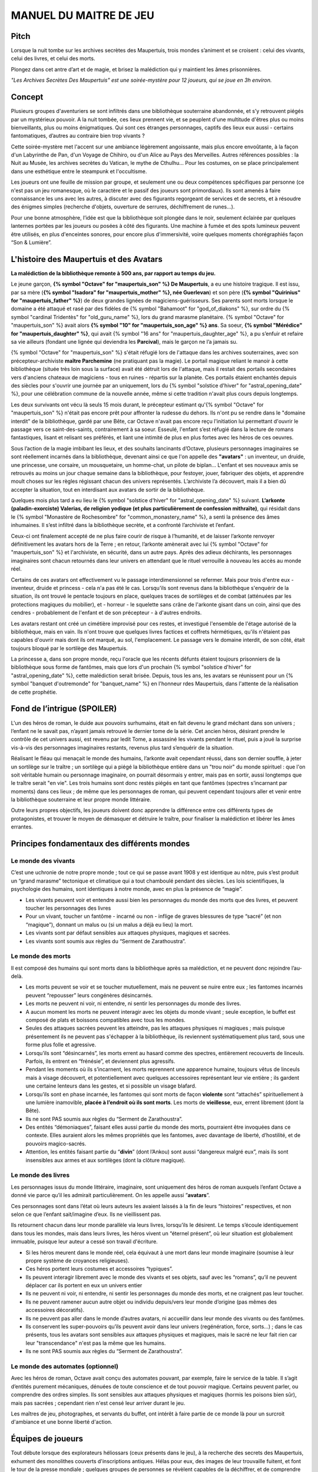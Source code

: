 

MANUEL DU MAITRE DE JEU
################################

Pitch
=====

Lorsque la nuit tombe sur les archives secrètes des Maupertuis, trois mondes s’animent et se croisent : celui des vivants, celui des livres, et celui des morts.

Plongez dans cet antre d’art et de magie, et brisez la malédiction qui y maintient les âmes prisonnières.

*"Les Archives Secrètes Des Maupertuis" est une soirée-mystère pour 12 joueurs, qui se joue en 3h environ.*

Concept
=======

Plusieurs groupes d'aventuriers se sont infiltrés dans une bibliothèque souterraine abandonnée, et s’y retrouvent piégés par un mystérieux pouvoir. A la nuit tombée, ces lieux prennent vie, et se peuplent d'une multitude d'êtres plus ou moins bienveillants, plus ou moins énigmatiques. Qui sont ces étranges personnages, captifs des lieux eux aussi - certains fantomatiques, d’autres au contraire bien trop vivants ?

Cette soirée-mystère met l'accent sur une ambiance légèrement angoissante, mais plus encore envoûtante, à la façon d'un Labyrinthe de Pan, d'un Voyage de Chihiro, ou d'un Alice au Pays des Merveilles. Autres références possibles : la Nuit au Musée, les archives secrètes du Vatican, le mythe de Cthulhu… Pour les costumes, on se place principalement dans une esthétique entre le steampunk et l'occultisme.

Les joueurs ont une feuille de mission par groupe, et seulement une ou deux compétences spécifiques par personne (ce n'est pas un jeu romanesque, où le caractère et le passif des joueurs sont primordiaux). Ils sont amenés à faire connaissance les uns avec les autres, à discuter avec des figurants regorgeant de services et de secrets, et à résoudre des énigmes simples (recherche d'objets, ouverture de serrures, déchiffrement de runes...).

Pour une bonne atmosphère, l’idée est que la bibliothèque soit plongée dans le noir, seulement éclairée par quelques lanternes portées par les joueurs ou posées à côté des figurants. Une machine à fumée et des spots lumineux peuvent être utilisés, en plus d'enceintes sonores, pour encore plus d'immersivité, voire quelques moments chorégraphiés façon “Son & Lumière”.


L'histoire des Maupertuis et des Avatars
==================================================

**La malédiction de la bibliothèque remonte à 500 ans, par rapport au temps du jeu.**

Le jeune garçon, **{% symbol "Octave" for "maupertuis_son" %} De Maupertuis**, a eu une histoire tragique. Il est issu, par sa mère (**{% symbol "Isadora" for "maupertuis_mother" %}, née Guerlevan**) et son père (**{% symbol "Quirinius" for "maupertuis_father" %}**) de deux grandes lignées de magiciens-guérisseurs. Ses parents sont morts lorsque le domaine a été attaqué et rasé par des fidèles de {% symbol "Bahamoot" for "god_of_diakons" %}, sur ordre du {% symbol "cardinal Tridentès" for "old_guru_name" %}, lors du grand marasme planétaire. {% symbol "Octave" for "maupertuis_son" %} avait alors **{% symbol "10" for "maupertuis_son_age" %} ans**. Sa soeur, **{% symbol "Mérédice" for "maupertuis_daughter" %}**, qui avait {% symbol "16 ans" for "maupertuis_daughter_age" %}, a pu s’enfuir et refaire sa vie ailleurs (fondant une lignée qui deviendra les **Parcival**), mais le garçon ne l’a jamais su.

{% symbol "Octave" for "maupertuis_son" %} s'était réfugié lors de l'attaque dans les archives souterraines, avec son précepteur-archiviste **maître Parchemine** (ne pratiquant pas la magie). Le portail magique reliant le manoir à cette bibliothèque (située très loin sous la surface) avait été détruit lors de l'attaque, mais il restait des portails secondaires vers d'anciens chateaux de magiciens - tous en ruines - répartis sur la planète. Ces portails étaient enchantés depuis des siècles pour s'ouvrir une journée par an uniquement, lors du {% symbol "solstice d'hiver" for "astral_opening_date" %}, pour une célébration commune de la nouvelle année, même si cette tradition n'avait plus cours depuis longtemps.

Les deux survivants ont vécu là seuls 15 mois durant, le précepteur estimant qu'{% symbol "Octave" for "maupertuis_son" %} n'était pas encore prêt pour affronter la rudesse du dehors. Ils n'ont pu se rendre dans le "domaine interdit" de la bibliothèque, gardé par une Bête, car Octave n'avait pas encore reçu l'initiation lui permettant d'ouvrir le passage vers ce saint-des-saints, contrairement à sa soeur. Esseulé, l'enfant s’est réfugié dans la lecture de romans fantastiques, lisant et relisant ses préférés, et liant une intimité de plus en plus fortes avec les héros de ces oeuvres.

Sous l’action de la magie imbibant les lieux, et des souhaits lancinants d’Octave, plusieurs personnages imaginaires se sont réellement incarnés dans la bibliothèque, devenant ainsi ce que l'on appelle des **"avatars"** : un inventeur, un druide, une princesse, une corsaire, un mousquetaire, un homme-chat, un pilote de biplan...
L'enfant et ses nouveaux amis se retrouvés au moins un jour chaque semaine dans la bibliothèque, pour festoyer, jouer, fabriquer des objets, et apprendre moult choses sur les règles régissant chacun des univers représentés.
L’archiviste l’a découvert, mais il a bien dû accepter la situation, tout en interdisant aux avatars de sortir de la bibliothèque.

Quelques mois plus tard a eu lieu le {% symbol "solstice d'hiver" for "astral_opening_date" %} suivant. **L’arkonte (paladin-exorciste) Valerias, de religion yodique (et plus particulièrement de confession mithraïte)**, qui résidait dans le {% symbol "Monastère de Rochesombre" for "common_monastery_name" %}, a senti la présence des âmes inhumaines. Il s’est infiltré dans la bibliothèque secrète, et a confronté l’archiviste et l’enfant.

Ceux-ci ont finalement accepté de ne plus faire courir de risque à l’humanité, et de laisser l’arkonte renvoyer définitivement les avatars hors de la Terre ; en retour, l’arkonte amènerait avec lui {% symbol "Octave" for "maupertuis_son" %} et l'archiviste, en sécurité, dans un autre pays. Après des adieux déchirants, les personnages imaginaires sont chacun retournés dans leur univers en attendant que le rituel verrouille à nouveau les accès au monde réel.

Certains de ces avatars ont effectivement vu le passage interdimensionnel se refermer. Mais pour trois d'entre eux - inventeur, druide et princess - cela n'a pas été le cas. Lorsqu'ils sont revenus dans la bibliothèque s'enquérir de la situation, ils ont trouvé le pentacle toujours en place, quelques traces de sortilèges et de combat (atténuées par les protections magiques du mobilier), et - horreur - le squelette sans crâne de l'arkonte gisant dans un coin, ainsi que des cendres - probablement de l'enfant et de son précepteur - à d'autres endroits.

Les avatars restant ont créé un cimétière improvisé pour ces restes, et investigué l'ensemble de l'étage autorisé de la bibliothèque, mais en vain. Ils n'ont trouve que quelques livres factices et coffrets hérmétiques, qu'ils n'étaient pas capables d'ouvrir mais dont ils ont marqué, au sol, l'emplacement. Le passage vers le domaine interdit, de son côté, était toujours bloqué par le sortilège des Maupertuis.

La princesse a, dans son propre monde, reçu l'oracle que les récents défunts étaient toujours prisonniers de la bibliothèque sous forme de fantômes, mais que lors d'un prochain {% symbol "solstice d'hiver" for "astral_opening_date" %}, cette malédiction serait brisée. Depuis, tous les ans, les avatars se réunissent pour un {% symbol "banquet d'outremonde" for "banquet_name" %} en l'honneur rdes Maupertuis, dans l'attente de la réalisation de cette prophétie.

Fond de l’intrigue (SPOILER)
============================

L'un des héros de roman, le duide aux pouvoirs surhumains, était en fait devenu le grand méchant dans son univers ; l’enfant ne le savait pas, n’ayant jamais retrouvé le dernier tome de la série. Cet ancien héros, désirant prendre le contrôle de cet univers aussi, est revenu par ledit Tome, a assassiné les vivants pendant le rituel, puis a joué la surprise vis-à-vis des personnages imaginaires restants, revenus plus tard s’enquérir de la situation.

Réalisant le fléau qui menaçait le monde des humains, l’arkonte avait cependant réussi, dans son dernier souffle, à jeter un sortilège sur le traître ; un sortilège qui a piégé la bibliothèque entière dans un "trou noir" du monde spirituel : que l'on soit véritable humain ou personnage imaginaire, on pourrait désormais y entrer, mais pas en sortir, aussi longtemps que le traître serait "en vie". Les trois humains sont donc restés piégés en tant que fantômes (spectres s’incarnant par moments) dans ces lieux ; de même que les personnages de roman, qui peuvent cependant toujours aller et venir entre la bibliothèque souterraine et leur propre monde littéraire.

Outre leurs propres objectifs, les joueurs doivent donc apprendre la différence entre ces différents types de protagonistes, et trouver le moyen de démasquer et détruire le traître, pour finaliser la malédiction et libérer les âmes errantes.

Principes fondamentaux des différents mondes
============================================

Le monde des vivants
--------------------

C’est une uchronie de notre propre monde ; tout ce qui se passe avant 1908 y est identique au nôtre, puis s’est produit un “grand marasme” tectonique et climatique qui a tout chamboulé pendant des siècles. Les lois scientifiques, la psychologie des humains, sont identiques à notre monde, avec en plus la présence de “magie”.

- Les vivants peuvent voir et entendre aussi bien les personnages du monde des morts que des livres, et peuvent toucher les personnages des livres

-  Pour un vivant, toucher un fantôme - incarné ou non - inflige de graves blessures de type “sacré” (et non “magique”), donnant un malus ou (si un malus a déjà eu lieu) la mort.

- Les vivants sont par défaut sensibles aux attaques physiques, magiques et sacrées.

- Les vivants sont soumis aux règles du “Serment de Zarathoustra”.


Le monde des morts
------------------

Il est composé des humains qui sont morts dans la bibliothèque après sa malédiction, et ne peuvent donc rejoindre l’au-delà.

- Les morts peuvent se voir et se toucher mutuellement, mais ne peuvent se nuire entre eux ; les fantomes incarnés peuvent “repousser” leurs congénères désincarnés.

-  Les morts ne peuvent ni voir, ni entendre, ni sentir les personnages du monde des livres.

-  A aucun moment les morts ne peuvent interagir avec les objets du monde vivant ; seule exception, le buffet est composé de plats et boissons compatibles avec tous les mondes.

- Seules des attaques sacrées peuvent les atteindre, pas les attaques physiques ni magiques ; mais puisque présentement ils ne peuvent pas s'échapper à la bibliothèque, ils reviennent systématiquement plus tard, sous une forme plus folle et agressive.

-  Lorsqu’ils sont “désincarnés”, les morts errent au hasard comme des spectres, entièrement recouverts de linceuls. Parfois, ils entrent en “frénésie”, et deviennent plus agressifs.

-  Pendant les moments où ils s’incarnent, les morts reprennent une apparence humaine, toujours vêtus de linceuls mais à visage découvert, et potentiellement avec quelques accessoires représentant leur vie entière ; ils gardent une certaine lenteurs dans les gestes, et si possible un visage blafard.

-  Lorsqu’ils sont en phase incarnée, les fantomes qui sont morts de façon **violente** sont “attachés” spirituellement à une lumière inamovible, **placée à l’endroit où ils sont morts**. Les morts de **vieillesse**, eux, errent librement (dont la Bête).

-  Ils ne sont PAS soumis aux règles du “Serment de Zarathoustra”.

- Des entités “démoniaques”, faisant elles aussi partie du monde des morts, pourraient être invoquées dans ce contexte. Elles auraient alors les mêmes propriétés que les fantomes, avec davantage de liberté, d’hostilité, et de pouvoirs magico-sacrés.

- Attention, les entités faisant partie du “\ **divin**\ ” (dont l’Ankou) sont aussi “dangereux malgré eux”, mais ils sont insensibles aux armes et aux sortilèges (dont la clôture magique).


Le monde des livres
-------------------

Les personnages issus du monde littéraire, imaginaire, sont uniquement des héros de roman auxquels l’enfant Octave a donné vie parce qu’il les admirait particulièrement. On les appelle aussi ”\ **avatars**\ ”.

Ces personnages sont dans l’état où leurs auteurs les avaient laissés à la fin de leurs “histoires” respectives, et non selon ce que l’enfant sait/imagine d’eux. Ils ne vieillissent pas.

Ils retournent chacun dans leur monde parallèle via leurs livres, lorsqu’ils le désirent. Le temps s’écoule identiquement dans tous les mondes, mais dans leurs livres, les héros vivent un “éternel présent”, où leur situation est globalement immuable, puisque leur auteur a cessé son travail d'écriture.

- Si les héros meurent dans le monde réel, cela équivaut à une mort dans leur monde imaginaire (soumise à leur propre système de croyances religieuses).

-  Ces héros portent leurs costumes et accessoires “typiques”.

-  Ils peuvent interagir librement avec le monde des vivants et ses objets, sauf avec les “romans”, qu’il ne peuvent déplacer car ils portent en eux un univers entier

-  Ils ne peuvent ni voir, ni entendre, ni sentir les personnages du monde des morts, et ne craignent pas leur toucher.

-  Ils ne peuvent ramener aucun autre objet ou individu depuis/vers leur monde d’origine (pas mêmes des accessoires décoratifs).

-  Ils ne peuvent pas aller dans le monde d’autres avatars, ni accueillir dans leur monde des vivants ou des fantômes.

-  Ils conservent les super-pouvoirs qu’ils peuvent avoir dans leur univers (regénération, force, sorts…) ; dans le cas présents, tous les avatars sont sensibles aux attaques physiques et magiques, mais le sacré ne leur fait rien car leur "transcendance" n'est pas la même que les humains.

-  Ils ne sont PAS soumis aux règles du “Serment de Zarathoustra”.

Le monde des automates (optionnel)
----------------------------------

Avec les héros de roman, Octave avait conçu des automates pouvant, par exemple, faire le service de la table. Il s’agit d’entités purement mécaniques, dénuées de toute conscience et de tout pouvoir magique. Certains peuvent parler, ou comprendre des ordres simples. Ils sont sensibles aux attaques physiques et magiques (hormis les poisons bien sûr), mais pas sacrées ; cependant rien n'est censé leur arriver durant le jeu.

Les maîtres de jeu, photographes, et servants du buffet, ont intérêt à faire partie de ce monde là pour un surcroit d'ambiance et une bonne liberté d'action.

Équipes de joueurs
==================

Tout débute lorsque des explorateurs héliossars (ceux présents dans le jeu), à la recherche des secrets des Maupertuis, exhument des monolithes couverts d'inscriptions antiques. Hélas pour eux, des images de leur trouvaille fuitent, et font le tour de la presse mondiale ; quelques groupes de personnes se révèlent capables de la déchiffrer, et de comprendre ainsi le fonctionnement des portails menant à la bibliothèque des Maupertuis, portails actifs lors du {% symbol "solstice d'hiver" for "astral_opening_date" %} qui arrive. Tous ces gens s’y rendent prestement à cette date, pour des raisons différentes, sans réaliser qu’ils se jettent ainsi dans la gueule du loup.

Les explorateurs héliossars
---------------------------

Ces 3 aventuriers-archéologues tentent de préserver leur pays, Héliossar, contre les nouvelles envies de conquête de leur puissant voisin, la Théocratie akarite. Ils ont appris que les akarites avaient mis la main sur une copie du légendaire Thanatologue, le Livre des Morts d’une civilisation disparue, et en avaient tiré un plan pour une invasion “inéluctable” d’Héliossar. Ils recherchent donc l'exemplaire que les Maupertuis, d’après la légende, possédaient, afin de comprendre et surtout parer ce plan de conquête.

Leurs compétences sont orientées vers les sciences physiques et humaines.

{% macro explorer_group_symbols() %}
Le vêtement de reconnaissance des explorateurs héliossars est une **ceinture beige** (fournie par les organisateurs).

Leur devise est **"le savoir est pouvoir"**, en pointant l'index vers le ciel.
{% endmacro %}
<{ explorer_group_symbols }/>

La famille Parcival
-------------------

Ces 3 frères et soeurs sont les lointains descendants de Mérédice De Maupertuis, la soeur d’Octave que tout le monde croyait morte avec sa famille, mais qui avait en réalité pu s’échapper et refaire sa vie.

Ces Parcival ont lu dans l’autobiographie de leur ancêtre Mérédice comment ses parents, magiciens-quérisseurs, l’avaient soignée d’un grand mal héréditaire, la dégénérescence marbrée, grâce à un “Cocktail de Réjuvénation”. Lorsque leur petite soeur commune est tombée malade à son tour (il ne lui reste que quelques semaines à vivre), ils sont partis en quête du remède, et leur enquête les a menés jusqu’aux archives enfouies de l'ancien domaine familial.

Leurs compétences sont orientées vers la médecine et la magie.

{% macro parcival_group_symbols() %}
Le vêtement de reconnaissance des Parcival est un **jabot bleu-royal** (fourni par les organisateurs).

Leur devise est **"Nobles de coeur comme de sang."**, le poing fermé sur le coeur.
{% endmacro %}
<{ parcival_group_symbols }/>

Les diacres de Bahamoot
------------------------

Ces 3 moines officient pour le culte du Dieu Bahamoot, très ancré dans la région. L’oracle de leur monastère a senti qu’une âme ivre de haine se trouvait dans les ruines du manoir Maupertuis (il s’agit de la Bête), ainsi que des âmes errantes (les fantômes). Ils s’y rendent donc pour résoudre les problèmes, et protéger l’ordre des choses.

{# **Il ont aussi ordre de détruire magiquement les 3 livres “maléfiques” que contient le domaine interdit des Maupertuis, de peur qu’ils ne tombent en de mauvaises mains (la bibliothèque ne peut pas juste être brûlée). ????????** NOPE #}

Leurs compétences sont orientées vers la théologie et l’ésotérisme.

{% macro diakon_group_symbols() %}
Le vêtement de reconnaissance des diacres de Bahamoot est une **étole violette** (écharpe portée en travers du torse, fournie par les organisateurs).

Leur devise est **"le dragon est notre guide"**, les mains jointes en prière.
{% endmacro %}
<{ diakon_group_symbols }/>

Les agents secrets mirandiens
-----------------------------

L’île autonome de Mirandia, et son positionnement stratégique au centre de l’océan diorique, ont attiré les convoitises de ses voisins. Piégée par des complots économiques, surendettée, l’île est sur le point d’être annexée et vendue au plus offrant.

Ces 3 agents étatiques ont donc remué ciel et terre pour retrouver le mythique (et “dangereux”) trésor de la famille Maupertuis, et sauver ainsi leur patrie de la faillite.

Leurs compétences sont orientées vers les “gadgets technosteam”.

{% macro spy_group_symbols() %}
Le vêtement de reconnaissance des agents secrets mirandiens est un **brassard vert émeraude** (fournie par les organisateurs).

Leur devise est **"Mirandia pour toujours brillera"**, avec un salut militaire la main contre la tempe.
{% endmacro %}
<{ spy_group_symbols }/>

Figurants
=========

**Ces rôles peuvent être jouer au masculin comme au féminin, en adaptant les noms et titres si nécessaire.**

Octave de Maupertuis (l’enfant)
-------------------------------

-  FANTÔME

-  Traits : candeur, spontanéité, enthousiasme, affection

-  Octave ne sait pas comment il est mort, ni pourquoi il est prisonnier de ce lieu, ni pourquoi il est ancré à un endroit précis.

-  Excité d’apprendre que les joueurs ont croisé l’archiviste (l’enfant sait déjà par l’Ankou qu’il est prisonnier en fantôme aussi), et désireux de le revoir au plus vite.

-  Passionné de littérature fantastique et autres livres.

-  “Mes parents m’ont dit de ne jamais parler à des inconnus. Maître Parchemine aussi. Mais je m’ennuie trop, alors tant pis”

{# BOF
**Journal intime quelque part ?**
**S'il arrive au coin enfant (avec jouet et peluche) il donne davantage d’informations ?**
#}

Monsieur Sigisbert Parchemine (précepteur d'Octave et archiviste )
------------------------------------------------------------------------

-  FANTÔME

-  Traits : jovialité, sagesse, bienveillance, paternalisme, méticulosité

-  L’archiviste ne sait pas comment il est mort, ni pourquoi il est prisonnier de ce lieu (soupçonne une trahison de l’arkonte), ni pourquoi il est ancré à un endroit précis.

-  Excité d’apprendre que les joueurs ont croisé l’enfant (l’archiviste sait déjà par l’Ankou qu’il est prisonnier en fantôme aussi), et désireux de le revoir au plus vite.

-  Se demande si ce n’est pas son oeuvre d’inventaire et rangement complet de la bibliothèque, inachevée, qui le retient dans ce monde.

-  S’assure de la bonne volonté des joueurs grâce au “Serment de Zarathoustra”, puis les aide en leur prodiguant énormément de conseils, et d’informations sur les lieux.

{# BOF
**Faiblesse face aux méchants : adore les livres : fera tout ce qu’on lui demande si on menace un livre**
**Ne sait plus comment est rangée la bibliothèque,**
**Peut retrouver la fiche des emprunts du garçon : cette fiche liste les livres des PNJ notamment les tomes dont est issu le méchant.**
#}

L’arkonte Valérias (paladin-exorciste devenu légendaire)
--------------------------------------------------------

-  FANTÔME

-  Traits : méfiance, sens du devoir, bonne volonté, intelligence, sévérité

-  L’arkonte sait s’être battu contre un agresseur qui résistait très bien à tous les types d'attaques (surtout sacrées) ; il se souvient, en mourant, avoir jeté la malédiction pour isoler les lieux du reste du monde, et rendu son squelette invulnérable pour ne pas disparaître sans laisser de traces ; il sait que c’est sa “lanterne spirituelle” qui l’ancre à un endroit précis

-  Un peu désabusé de voir que le culte païen de Bahamoot a finalement remplacé le sien (culte yodique de confession mithraïte), dans le monastère à la surface

-  Exige de pouvoir faire sa “confession de mission” à un prélat de la religion yodique, et uniquement dans ce cas il livre tout ce qu’il sait sur la situation ; n’aide que les joueurs en qui il a confiance pour mener à bien sa mission de protection de l’humanité (et qui ne vont pas simplement lever le confinement de la bibliothèque, en détruisant ainsi ses efforts)

Fédore Pass’muraille (le voleur)
--------------------------------

-  FANTÔME

-  Traits : convoitise, roublardise, bagout, incrédulité, défiance

-  Histoire : 200 ans après que la malédiction se soit abattue sur la bibliothèque, il s’est infiltré dedans, espérant en piller les secrets. Il a réussi à contourner la barrière magique bloquant l’accès au Domaine Interdit, grâce à un **médaillon de téléportation** (récupérable sur son cadavre maudit, après **désenvoutement**), mais s’est fait tuer par surprise par la Bête gardant les lieux.

-  Le voleur n’a initialement pas conscience qu’il est mort, ni du rôle de la “lanterne spirituelle” qui l’ancre à un endroit précis ; il se croit juste piégé par les maîtres des lieux, et continue à ne désirer que les richesses matérielles ; même si les joueurs font un “Serment de Zarathoustra” pour le convaincre, même suite aux visites de l’Ankou, il déclare “c’est juste votre opinion”.

-  Il monnaie chèrement ses informations “pratiques” sur les lieux aux joueurs, contre de l’or et des pierreries.

L’Ankou (le guide des âmes, le “psychopompe”)
---------------------------------------------

-  DIVIN (anciennement fantôme humain, mais promu par les dieux)

-  Traits : exaspération, franc-parler, langage familier, bonne volonté

-  C’est un personnage plutôt comique, ayant peu d’informations à apporter mais permettant de créer du dialogue avec les autres figurants, et de faire le lien avec des ancêtres défunts.

-  Il ne passe que brièvement dans la bibliothèque en faisant sa tournée, puis peut être “invoqué” par les joueurs pour continuer à interagir.

-  “Pourquoi vous flippez, là, les humains qui vous cachez derrière les rayons ! Vous croyez que je ne vous vois pas ? Je ne suis pas un psychopathe, vous devriez plutôt me remercier, sans moi vous auriez l’air fin pour rejoindre le royaume des morts ! Allez sortez, tant que vous ne venez pas me tripoter, vous n’avez rien à craindre de moi ! Comme si j’allais me rajouter du travail supplémentaire en butant des humains qui ne m’ont rien fait, dans ce lieu qui est déjà maudit ! Mais qu’est-ce que vous êtes venus faire ici d'ailleurs, comme si c’était pas déjà assez le boxon !”

-  “J’ai l’air de quoi moi, aux réunions inter-spirituelles !? A chaque fois je me fais charrier, genre ‘alors cette affaire Maupertuis, ça avance toujours pas ?’. J’ai une réputation à tenir moi ! Des fantômes qui squattent un caveau pendant des siècles, ça fait tache ! Sans parler de la bestiole là-haut ! C’est contre l’ordre des choses, donc que chacun y mette du sien pour comprendre ce qui cloche ! ”

-  Pendant la scène finale, en revanche, il se tait et laisse la solennité de l’évènement s’imposer ; mais il peut, tout à la fin, lancer un “Hé les gars on se dépêche maintenant, j'ai un groupe de touristes kéroskiens qui vient d’aller caresser des requins-sabres, donc j’ai pas fini ma journée !”

La Bête (gardienne du Domaine Interdit)
---------------------------------------

-  FANTÔME (anciennement une goule des cavernes, “embauchée” et enchantée pour être plus dangereuse et ne pas avoir besoin de se nourrir)

-  Traits : agressive, sournoise, non-communiquante

-  Dressée par les parents d’Octave pour garder les grimoires les plus dangereux, dans le Domaine interdit

-  Ne reconnaît personne comme ami (seuls les parents d’Octave et Mérédice avaient pouvoir sur elle, ni l’archiviste ni Octave n’auraient été épargnés s’ils avaient pénétré dans le domaine interdit)

-  Morte de vieillesse, et devenue encore plus féroce à force d’errer sans but dans le domaine interdit

-  Ses caractéristiques doivent rester un grand mystère pour les joueurs, afin d’augmenter l’angoisse, et de les forcer à réagir vite pour trouver des solutions, lorsqu’elle apparaît.

-  **Les parents Maupertuis, interrogés depuis l’au-delà, peuvent donner des indications sur comment la neutraliser**

Le druide (Diviciacos)
----------------------

-  HEROS DE ROMAN (titre “Les sorciers du chaos”, en 3 Tomes)

-  Traits : doux, discret, érudit, ami des plantes et des bêtes

-  A construit un petit coin “jungle” avec les plantes du lieu, où il enseignait à l’enfant l’harmonie avec la nature

-  C’est lui le “vrai méchant”

-  Dans les 2 premiers tomes de son roman, il parcourt le monde pour défaire les Sorciers du Chaos qui contrôlent chaque continent. Mais dans le 3e tome, après avoir tué le dernier Seigneur, il révèle sa vraie nature et devient le Guide de Gaia, qui soumet l’humanité à une utopie brutale de “retour à la Nature”.

-  Il est très habile, a des pouvoirs magiques, résiste à la magie et aux poisons (ainsi qu’au sacré bien sûr), et régénère très vite son corps en cas de blessure.

-  **S’y connait en NECROMANCIE ??**

L’inventeur-scientiste (Sir Vaucanson)
--------------------------------------

-  HEROS DE ROMAN (titre “Le ballet des automates”, en 1 seul Tome)

-  Traits : extraversion, bonnes manières, langage châtié, dynamisme

-  A conçu les automates de la bibliothèque

-  **Une trousse à outils doit trainer quelque part pour attester de ses travaux ?**

-  **LE RESTE EST A DETERMINER**

La princesse-enchanteresse (Dame XXXXXXX)
---------------------------------------------

TODO


Lieux
=====

Etage du bas (bibliothèque normale)
-----------------------------------

-  Le coin de l’archiviste (face à l’escalier)

-  Le coin de l’enfant

-  Le coin de l’arkonte

-  La mini-jungle que le druide et l’enfant avaient créée

-  Le buffet dinatoire des 4 mondes (mis en place automatiquement par les héros de roman et les automates)

-  Le pentacle du rituel inachevé de l’arkonte.

-  Le cimetière (tombes rudimentaires de l’enfant, de l’archiviste et de l’arkonte)

-  Différents coffres et objets répartis dans les lieux, ainsi que des “marqueurs” mis au sol par les héros de roman lors de leurs investigations infructueuses

Etage du haut (domaine interdit)
--------------------------------

Accès initialement impossible aux joueurs et aux héros de roman

-  Le coin du voleur

-  **La niche de la bête ????**

-  Le saint-des-saints (contenant le Livre des Ombres akarite)

-  L’atelier d’alchimie

-  Différents pièges et objets répartis entre les rayonnages

-  **AUTRE LIEU ????**

Dangers
=======

Un joueur est blessé dans les cas suivants :

-  S’il se fait toucher par un fantôme (incarné ou non), ou par l’Ankou

-  S’il tombe dans un piège, par exemple un fil tendu dans une allée et relié à une clochette

-  S’il touche un objet manifestement maudit (ossements animés, coffre avec symbole de malédiction…)

-  S’il pose le pied sur le pentacle du rituel inachevé ????

-  S’il tente de passer de force dans le Domaine Interdit sans lever la protection d’abord

Un joueur attaqué par la Bête et sans protections meurt inévitablement.

A la discrétion du MJ, le malus reçu par le joueur peut être de devenir muet, ou d’avoir les mains liées dans le dos, ou de ne plus pouvoir utiliser ses compétences, pendant une durée de 10 à 15 minutes.

Chaque joueur ne peut se prendre qu’un malus au maximum pendant la partie ; en cas de récidive, il meurt dans tous les cas.

Si un joueur meurt, il devient un fantôme, et ne peut plus manipuler d’objets (pas même sa tablette tactile de compétences), mais il garde ses connaissances acquises ; il ne peut se déplacer que dans une zone de 3m autour de la lanterne de son groupe ; il reste cependant constamment incarné, contrairement aux anciens fantômes.

Avec le bon rituel, il est possible de ressusciter un joueur à l’état de zombie pour quelques heures ; le joueur retrouve alors toutes ses capacités, mais il doit adopter une posture et un langage de zombie “à l’ancienne” (ex. Il peut marcher en titubant mais ne peut pas courir).

Événements rythmant le jeu
==========================

Briefings
---------

Un briefing collectif a lieu pour rappeler le contexte du jeu, les règles (en particulier la sécurité physique et psychologique), et le planning global.

Chaque groupe de joueurs est ensuite briefé à part, surtout pour vérifier qu’ils n’ont pas de questions sur leur rôle et leurs compétences spécifiques.

L’entrée en en scène des joueurs (temps 0h00)
---------------------------------------------

Chaque groupe arrive dans l’étage du bas de la bibliothèque par un accès différent (ou avec un délai de quelques minutes).

Les fantômes se déplacent à ce moment tous sous leur forme désincarnée, et les automates sont pour certains désactivés. Après 10mn, le gong résonne ; l’archiviste s’incarne, et appelle les joueurs à venir à lui. Ils se montre ravi d’avoir de la visite dans ces lieux - et peut-être un espoir de résolution de la malédiction. Il répond aux questions des joueurs, teste leurs bonnes intentions avec le “serment de Zarathoustra”, et leur signale la présence du buffet (encore recouvert de voiles) qui s’est encore mis en place “tout seul” (car il ne voit pas les héros de romans), en cette date anniversaire du drame, comme tous les 100 ans.

L’ouverture du buffet (temps 0h30)
----------------------------------

Une musique entraînante se déclenche (ex. https://www.youtube.com/watch?v=UPr4Ql0fNAc), et l’inventeur fait irruption près du banquet, appelant à grands cris ses amis du monde imaginaire à le rejoindre pour porter un toast à Octave, et espérer ensemble la levée de la malédiction.

Les autres héros arrivent, les joueurs qui étaient proches se font haranguer aussi, et sont entrainés dans ce mélange de déclamations diverses et de mouvements de danse, au cours duquel les mets du banquet sont dévoilés.

Une fois la musique finie, joueurs et héros font connaissance autour du buffet. Il est affirmé que, à dessein, les mets sont aussi accessibles aux fantômes (incarnés ou non).

Le passage de l’Ankou (temps 1h)
--------------------------------

L’Ankou arrive par les escaliers, et interpelle les joueurs sur le fait qu’ils n’ont rien à faire ici, qu’il n’est pas “la Bête”, qu’il ne leur veut pas de mal, puis finalement qu’il compte sur eux pour l'aider à résoudre le problème de ces âmes prisonnières des lieux. Il leur explique comment l’invoquer depuis l’au-delà si besoin est, puis repart.

Le druide trouve des grimoires de magie dans l’étage interdit (temps 2h30)
------------------------------------------------------------------------------------

Il semble très réjoui, et s’isole pour les lire près du pentacle (il surveille ainsi que personne ne cherche à le renvoyer de force dans son propre univers romanesque).

L’épilogue musical
------------------

Faire éteindre aux joueurs leurs lanternes, pour augmenter l’ambiance.

Une bande-son est jouée, pour une scène assez chorégraphiée.

Les héros de roman restants s’auto-bannissent de ce monde grâce au pentacle du rituel.

Puis l’Ankou appelle les fantômes enfin libérés (qui ont des petites ailes dans le dos) à le rejoindre.

Le voleur est déjà parti en douce.

Octave est ravi de retrouver bientôt sa famille, mais se retourne pour distribuer des remerciements et conseils à chaque groupe de joueurs, avant de partir en courant.

L’archiviste et l’arkonte suivent avec solennité.

Les automates guident les joueurs vers la sortie de la bibliothèque.

Quêtes et parcours d’énigmes
============================

Idées diverses à caser
----------------------

IMPORTANT: les héros de roman ont eu très longtemps pour fouiller l’étage autorisé, il doit être expliqué pourquoi tel ou tel élément leur a échappé (règles de magie différentes, nécessités de + de gens pour un rituel…)

-  L’entrée normal du manoir, celle menant à la surface, a été définitivement fermée par les parents Maupertuis pour protéger leur enfant.

-  Avatar “sorcière” prévient tous que prophétie de GRAVE DANGER pour le monde ? Mais ils pensent tous que c’est la bête..

-  Différents coffrets et livres assez caractéristiques sont disséminés parmi les livres normaux de la bibliothèque, il faut les trouver puis pour chacun trouver la clé ou le code correspondant. A PRECISER

-  Un des héros de roman a un cache-oeil de pirate, pratique pour changer d’identité

-  Encourager les collaborations entre équipes!!!! Nécessaires pour quête principale de chaque équipe.

-  L'archiviste ne se souvient plus d’un code, mais si on l'amène jusqu'au coffre, sa mémoire musculaire lui permet de le retrouver ?

-  Un des fantômes recule sous le coup de la surprise, menaçant de toucher un joueur ?

-  Utiliser des images stéréoscopiques/stéréogrammes ?

-  Mettre des énigmes textuelles pour trouver des mots (voir Enigma Battle sur le forum du Clivra)

-  Y A T IL 3 grimoires légendaires à mettre à l’abri hors de la bibliothèque ?

-  Un joueur a PORTE-VOIX ??

-  Mettre des énigmes physiques pour récupérer des objets, façon Fort Boyard (ou réutilisant les défis steampunk, contre un opposant fantomatique...)

-  Une des actions réalisées déclenche la “frénésie” des fantômes désincarnés proches, ou juste les attire, forçant à la fuite temporairement.

-  Le détecteur de métaux permet AUSSI de détecter les runes magnétiques !!

-  Survie ? Microfilms ? QR Codes ? Appel au central des connaissances ?

-  + restaurateur de textes effacés (ou ça fait doublon) ? + kit d’analyse gemmologique (bof) ?

-  Besoin de protection pendant le rituel, car fantomes arrivent ?

-  Le bourrin a une compétence INTUITION ?

-  Quid des oracles délivrés par les GRILLONS ???

-  Faire un coin avec des jouets d’enfants ? ou Un niche du monstre ?

-  Des objets sont CASSES, à réparer par inventeur : detecteur de metaux n’a plus de pile, boite à musique n’a plus de tourniquet ?

-  Un des joueurs est ERUDIT, peut déchiffrer les mots perdus depuis longtemps


Accéder au domaine interdit (utile à tous)
------------------------------------------

Des carrés retournables, sur un panneau (ou une application sur tablette tactile) {% hint "runes_enigma_puzzle_app" is needed %} permettent de créer différentes combinaisons de bouts de symboles ; il faut trouver le bon symbole entier pour ouvrir le passage

-  Des runes sur le journal d’Octave (trouvé sur sa tombe) indiquent qu’il faut la superposition du symbole secret de la famille Maupertuis, et du symbole secret d’un héritier (ici Octave) pour pouvoir ouvrir le passage. {% hint "octave_diary_with_runes_enigma_puzzle_hint" is needed %}

-  Octave a quelques souvenirs de ce système, même s’il n’avait pas encore reçu le symbole secret de sa famille, et n’était jamais allé dans le domaine interdit (il en avait la défense absolue, sous peine de mourir sous les coups de la Bête). {% fact "octave_knows_about_runes_enigma_puzzle" %}

-  Le symbole propre à Octave est magiquement en surbrillance sur son avant-bras de fantôme, et il le sait. {% hint "octave_has_hair_symbol_on_arm" is needed %}

-  Le symbole de la famille est sur la couverture d’un livret “Généalogie des Maupertuis”, {% hint "genealogy_book_with_family_symbol" is needed %} qui est dans le coffre commun de la famille, {% hint "quirinius_chest_closed_by_key" is needed %}, coffre dont la clef est dans le livre factice "{% symbol "Venture Prins" for "name" %}" {% hint "family_chest_key_in_venture_prins_fake_book" is needed %} (Octave connait juste ce nom, qui lui avait été laissé par ses parents “au cas où quelque chose arrivait”). {% fact "octave_knows_venture_prins_name" %}

-  L’archiviste sait avoir vu passer ce nom dans les livres qu’il a inventoriés ; il indique le rayon concerné aux joueurs qui le demandent, et ceux-ci y trouvent le livre factice, contenant la clef de coffre en question. {% fact "archivist_knows_venture_prins_location" %}

-  Le code peut aussi être demandé aux parents défunts, plus tard, via l’Ankou.

Une fois la combinaison de ces deux symboles reproduite sur le panneau, un son puissant se fait entendre, et le passage vers le domaine interdit est libre.

Neutraliser la bête des Maupertuis (utile à tous)
-------------------------------------------------

Le domaine interdit des Maupertuis, rempli de dangereux secrets, a toujours été protégé par des goules des cavernes, créatures vivantes mais hautement dangereuses. Lors de la malédiction de la bibliothèque, celle qui s’y trouvait y a été piégée, même une fois morte de vieillesse. Devenue fantomatique et ultra-agressive, elle est plus dangereuse que jamais.

La bête attaque toute créature vivante et ses attaques (au corps à corps mais “sacrées”) sont rapidement handicapantes puis létales. Elle ne peut voir les personnages des livres, et ignore majoritairement les fantômes, un peu comme une chienne effarouché.

Une fois que l’accès au domaine interdit est ouvert, la bête est libre d’en sortir, et de faire irruption parmi les joueurs, si ceux-ci ne prennent pas les devants. L’archiviste les encourage donc à planifier de quoi la mettre hors d’état de nuir durablement.

Pour neutraliser la bête :

-  La bête “sent” les vivants qui se trouvent à moins de 3m, mais voit très mal au delà. Il est donc possible de se promener dans le domaine interdit en l’évitant soigneusement, mais cela reste très dangereux.
   {% fact "npcs_know_how_the_beast_works" %}

-  L’arkonte avait une armure sacrée protégeant des attaques “sacrées”, c’est à dire celles des créatures du royaume des morts. Les joueurs peuvent la trouver au cimetière, et le **plus costaud** de tous peut la revêtir, pour tenir tête aux attaques de la bête.
   {% hint "arkon_sacred_armor" is needed %}

-  **L’exorciste** peut faire fuir la bête pendant **30 secondes** avec un de ses rituels ! {% fact "diakon_exorcist_can_chase_away_beast_temporarily" %}

-  L’un des Parcival a des balles qui peuvent être **rendues sacrées par l’exorciste**, et donc capables de “tuer” la bête fantomatique (la retransformer en spectre errant aléatoirement). Mais à cause de la malédiction qui clôture la bibliothèque, la bête reviendrait dans ce cas un peu plus tard, encore plus féroce. {% fact "diakon_exorcist_can_bless_parcival_woodsman_bullets" %}

-  **L’invocateur** connait un rituel capable de “geler” pour plusieurs jours une entité du monde des morts. Il lui faut tracer le bon pentacle, et s’assurer que la bête soit attirée dessus. Une fois cela fait, les joueurs en sont débarrassés jusqu’à la fin du jeu. {% fact "diakon_invoker_can_freeze_beast_for_days" %}


Le remède contre la dégénérescence marbrée (famille Parcival)
-------------------------------------------------------------

-  L'archiviste se souvient très bien de la maladie de Mérédice De Maupertuis, et comment les parents Maupertuis l'avaient envoyé en personne quérir différents ingrédients très pointus pour créer un Cocktail de Réjuvénation. Chance, il avait retrouvé et rangé à sa place, lors de l'inventaire, la recette de ladite potion, et l'indique aux joueurs (elle est dans l'étage autorisé). {% fact "archivist_knows_about_meredice_rejuvenation_cocktail_recipe_location" %}

-  Le Cocktail de Réjuvénation demande de mélanger trois potions : l'Elixir Flexifiant (inoffensif), la Lotion de Clairvoyance (inoffensive), et la Teinture Pyrolitis (dangereuse). {% hint "recipe_rejuvenation_cocktail" is needed %}

-  Les deux premières potions ont leurs recettes à l'étage autorisé (mais l’archiviste ne les avait pas encore retrouvées et rangées). Ces recettes sont localisables grâce aux vibrations que les parents leur avaient affectées pour pouvoir plus facilement les retrouver à l’avenir, et qui permettent de les trianguler avec le **scanner multi-fréquences**. {% hint "radio_frequency_scanner_app" is needed %} {% hint "recipe_flex_elixir" is needed %} {% hint "recipe_clarity_lotion" is needed %}

-  Ces deux premières potions ne font appel qu'à des ingrédients facilement accessibles dans le pays de la famille Parcival, elles n’ont donc pas besoin d’être réalisées sur place. Mais il faut l’aide du **druide** pour reconnaître les noms désuets qui désignent certains ingrédients, dans ces recettes (ou bien interroger les parents Maupertuis depuis l’au-delà. {% fact "parcival_alchemist_has_all_ingredient_for_flex_elixir_recipe" %} {% fact "parcival_alchemist_has_all_ingredient_for_clarity_lotion_recipe" %}

-  La dernière potion, la Teinture Pyrolitis, qui peut aussi servir à des maléfices, a sa recette dans le **domaine interdit**, qu'il faut donc d'abord débloquer. Cet étage est très bien rangé, un plan à l'entrée indique les rayonnages où trouver les Teintures, en plus des vibrations émises par cett recette aussi. Mais les ingrédients et le mode de préparation de cette teinture sont très complexes, il faut donc profiter de ce qui avait déjà été rassemblé par la famille Maupertuis. {% hint "forbidden_zone_map_with_tincture_shelf" is needed %} {% hint "recipe_pyrolitis_tincture" is needed %}

-  Un ingrédient de la Teinture est sur l'établi d'alchimie dans le domaine interdit (mais protégé par un cadenas à crocheter), deux autres sont à retrouver dans la bibliothèque : un en évidence à l’étage autorisé, un dans un **corridor toxique** de l’étage interdit. {# Story tags for this are in the clues document #}

-  Enfin, il faut un récipient avec **enchantement d’inabrasion**, qui se trouve dans les outils d’alchimie (sous forme d’un chaudronnet en cuivre). {% hint "enchanted_copper_cauldron_on_alchemy_table" is needed %}

-  Une fois tous les ingrédients rassemblés (pas besoin de préparer effectivement les potions), la famille a réussi cette mission, à condition qu’elle puisse quitter les lieux.


Le Thanatologue (explorateurs héliossars)
-----------------------------------------

Un des rares exemplaires de ce mythique et controversé ouvrage a été conservé par la lignée des Maupertuis, dans un coffre magique situé dans le **domaine interdit** - ce que l'archiviste indique aux explorateurs-archéologues après avoir vérifié leur bonne volonté. {% hint "forbidden_zone_thanatologue_chest" is needed %}

-  Pour la sécurité du monde, les deux parents de Maupertuis devaient apporter leur code secret pour déverrouiller ce coffre (l’archiviste le sait et le dit par avance).

-  **{% symbol "Quirinius" for "maupertuis_father" %} De Maupertuis avait peu de mémoire**, il gardait ses codes dans son carnet de notes personnelles. Celui-ci est dans son coffre privé (voir ci-dessus pour son mode d’ouverture). Le code secret recherché est sous forme d\ **’écriture invisible UV**. {% hint "quirinius_notebook_with_thanatologue_chest_uv_code" is needed %}

-  **{% symbol "Isadora" for "maupertuis_mother" %} De Maupertuis ne notait presque jamais rien**, il faut donc la questionner depuis l'au-delà pour obtenir son code. Cela se fait en envoyant un message par l’intermédiaire de l’Ankou (et donc de l’\ **invocateur**). En alternative, le **voleur** connaît ce code (qu’elle avait utilisé pour d’autres coffrets), et le vend très cher. {% hint "isadora_code_for_thanatologue_chest_code" is needed %} {% fact "thief_knows_about_isadora_thanatologue_chest_code" %}

-  Le Thanatologue se trouve bien dans le coffre, mais cela ne résoud pas le problème. Ce livre enseigne en effet comment ressusciter temporairement - sous une forme zombie semi-intelligente mais obéissante - des gens morts récemment (en buvant d’abord une **Potion d’Autorité**, que l’alchimiste sait facilement fabriquer); et cela assurerait la victoire à une horde d’akarites fanatiques rentrant dans les défenses technologiques héliossares - les morts des deux camps n’étant pas en nombre équivalent. Les agents secrets doivent donc trouver la contre-mesure à cette stratégie nécromancienne. Un **message UV** donne un indice sur une contre-mesure, dans le thanatologue, en appelant à viser en priorité les désenvouteurs du camp adverse. {% hint "thanatologue_book_with_zombie_spell_and_counterspell_hints" is needed %}

-  L’arkonte ne connaît pas de solution miracle à une légion de zombies - à part les combattre un à un avec des armes bénites. Mais il avait entendu parler de puissants enchantements de terrain, capables d’empêcher leur “réanimation” à partir de cadavres. {% fact "arkon_has_clues_about_preventing_zombie_invocation_on_land" %}

-  Les diacres connaissent un rituel simple permettant de “désenvouter” par avancer une tombe, et éviter ainsi qu’un nécromancien ne la profane. Mais ils ne savent pas faire cela à l’échelle d’un champ de bataille, cela nécessiterait un artefact magique légendaire. {% fact "diakon_invoker_has_spell_against_zombie_invocation_on_tomb" %}

-  L’oracle a une vision d’un affrontement entre une légion de morts-vivants, dirigés par des nécromanciens, et une terre fertile et pacifique, enchantée par une figure brandissant un bâton coiffé d'un symbole : **{% symbol "soleil contenant un tourbillon" for "scepter_for_magic_amplification_symbol" %}**.
   {% hint "parcival_oracle_vision_about_necromancers_and_scepter_amplificans" is needed %}

-  L’arkonte se souvient de ces **{% symbol "Sceptres Amplificans" for "scepter_for_magic_amplification_name" %}** légendaires, disparus de la circulation des siècles avant lui-même, et de leur symbole. Il conseille de chercher des traces de cela dans la bibliothèque."".
   {% hint "arkon_has_hints_about_scepter_amplificans" is needed %}

-  Plusieurs allées de l’étage interdit se finissent en cul-de-sac, et 3 d’entre elles sont protégées par d’imposants pièges. L’une d’elle porte en UV le sigle des **{% symbol "Sceptres Amplificans" for "scepter_for_magic_amplification_name" %}**. Il faut donc soit désactiver les pièges pour accéder au coffret qui est au fond, soit utiliser le **médaillon de téléportation** du voleur pour cela. Le coffret contient, sans protection, le sceptre en question {% hint "scepter_amplificans_in_trapped_corridor" is needed %}

-  Avec le sceptre et la formule du désenvoûtement, les explorateurs ont réussi leur mission, à condition qu’ils puissent quitter les lieux.

Le trésor des Maupertuis (les agents secrets mirandiens)
--------------------------------------------------------

Les agents secrets ont vu des traces d’antiques récits vantant la fortune “surnaturelle” de la famille Maupertuis, jamais exhumée à ce jour.

Ils ont retrouvé un morceau du journal de Mérédice, où elle décrit en langage énigmatique comme ses parents ont réuni “trois micro-codex”, puis comment alors qu’un “grimoire chantant” se fait entendre, la “manivelle mise en mouvement déverse des torrents de richesses”. {% hint "meredice_diary_about_treasure_for_spy_group" is needed %}

Un **oracle déclenché par un grillon de l’étage autorisé**, montre un moulin à aube déversant des richesses dans le fleuve, entouré de notes de musiques.  {% hint "parcival_oracle_vision_about_water_mill" is needed %}

Les joueurs doivent comprendre qu’il s’agit d’un moulin à poivre simplement “caché à la vue de tous”, sur l’établi d’alchimiste de l’étage interdit. {% hint "grinding_mill_magical" is needed %}

Ce moulin, capable de générer des pierres précieuses à partir de rien, nécessite un chant issu d'un grimoire magique, pour fonctionner. Afin d’éviter les abus, ledit grimoire est protégé par un code qui change chaque mois.

Le code est constitué de symboles répartis entre 4 bijoux (indestructibles) des Maupertuis. 3 bijoux seulement suffisent à activer la chanson. Ces bijoux sont chacun ornés d’un micro-livre, qui contient un des symboles recherchés.

Les différents bijoux :

-  La broche de la mère la famille se trouve sur la tombe d’Octave, qui l’avait récupéré dans les ruines du manoir au bout de la première année ; cette broche est aussi quasiment tout ce qui restait dans les cendres de l’enfant après la trahison, les héros de roman l’ont donc déposé là en symbole de deuil. Cet objet doit guider les joueurs dans la compréhension de l’énigme globale. {% hint "maupertuis_mother_jewel_on_octave_tomb" is needed %}

-  La broche du père de famille est cachée dans son livre magique protégé par clef ; ce livre a été trouvé par les héros (qui ont laissé une marque au sol pour le désigner), mais ils n’ont su comment l’ouvrir. Le **détecteur de magnétisme** donne une code, qui sert à ouvrir un AUTRE livre magique à code numérique (lui aussi marqué au sol), contenant lui la clef du premier. Outre le bijou, le livre factice à clef contient un **YYYY**.
  {% hint "maupertuis_father_jewel_in_twin_books" is needed %} {% hint "parcival_oracle_vision_about_maupertuis_father_twin_books" is needed %}

-  La broche qui était initialement destinée à Octave se trouve dans un des N mini-coffrets scellés, qui sont rassemblés dans un coin du manoir. Un ritualiste peut invoquer une clef capable d‘ouvrir un de ces coffres, mais cette clef s’autodétruit à son premier usage, et ne réapparait qu’après 1 an. Il s’agissait d’une épreuve pour Octave, qui devait être capable de “sentir” la présence de l’objet magique avant d’y avoir droit. Les agents doivent utiliser le **détecteur de métal** pour deviner le coffre qui a l’objet. **VERIFIER QUE CA MARCHE!!!** Outre le bijou, le bon mini-coffret contient un **YYYY**.
  {% hint "maupertuis_son_jewel_in_one_of_the_tiny_chests" is needed %}  {% hint "one_time_key_for_tiny_chests" is needed %}

-  La broche de Mérédice, enfin, était précisément celle que le voleur venait chercher dans le domaine interdit. Il sait qu'elle se trouve dans une boite en métal, dans un recoin de la bibliothèque qui s'est effondré. Il vend donc cette information chèrement et à contre-coeur, en sachant qu'il n'est plus en bonne posture pour la quête du trésor des Maupertuis. {% hint "maupertuis_daughter_jewel_in_metal_box_under_fallen_rocks" is needed %}
  {% fact "thief_knows_about_location_of_maupertuis_daughter_jewel" %}

Le “livre chantant” se trouve bien rangé, dans la bibliothèque de l’étage interdit, il suffit de prêter l’oreille pour l’entendre. Rentrer le bon symbole dedans déclenche une mélodie de victoire, et il faut alors simuler que le moulin, lorsqu’on le tourne, produise des gemmes à foison. {% hint "chanting_book_with_symbolic_code_puzzle" is needed %}

Avec le moulin et le grimoire chantant résolu, les explorateurs ont réussi leur mission, à condition qu’ils puissent quitter les lieux.

Neutraliser le méchant
----------------------

Les récits des différents fantômes concordent sur le fait qu’ils sont morts alors que se déroulait le rituel. Les soupçons se portent initialement sur l’arkonte, surtout de la part des héros de roman qui n’ont pu le contacter.

L’arkonte, lui, sait qu’il s’est battu sauvagement avec un agresseur enrobé de ténèbres, qui résistait aux attaques physiques et sacrées ; et qu’il a donc maudit cet attaquant (et la bibliothèque) en succombant, ainsi que protégé son propre squelette par un sort.

Les soupçons se portent naturellement sur les héros de roman, qui pouvaient aller et venir entre les mondes pendant que le rituel se déroulait.

Les restes d’Octave et de l’Archiviste sont introuvables, il semble qu’ils aient été réduits en cendres. Seuls restent les ossements (mais sans le **crâne**) de l’arkonte, qui sont en effet devenus indestructibles. **L’analyse médicale de ces ossements** révèle des signes de brûlure. {% hint "arkon_bones_having_traces_of_burning" is needed %}

Plusieurs **oracles** sont délivrés pour aiguiller les joueurs.

- L’un montre une main boisée et griffue menaçant le monde, ainsi qu'un crâne sous des racines d’arbres, permettant de découvrir celui de l'arkonte dans la “mini jungle d’intérieur” du druide.
  {% hint "parcival_oracle_vision_about_skull_location_and_world_threat" is needed %} {% hint "arkon_skull_hidden_in_jungle_trees" is needed %}

-  Un dernier **oracle, déclenché par un grillon de l’étage interdit**, montre un livre portant le chiffre 3, coincé entre un inventaire d’animaux et des évocations de cuisine. Le plan de l'étage interdit indique les rayons de des "Poisons Soologiques" et de la "Poisons Patissiers", entre lequels le Tome 3 du roman du Druide est caché. {% hint "parcival_oracle_vision_about_location_of_chaos_novel_volume_three" is needed %}
  {% hint "forbidden_zone_map_showing_animal_and_food_poison_shelves" is needed %}

**L’analyse médicale du crâne** montre un empoisonnements au curare, ce qui fait naturellement suspecter le druide.  {% hint "arkon_skull_analysis_showing_curare_poisoning" is needed %}

La lecture d’un **extrait du Tome 3** montre que le druide est en réalité devenu un tyran cruel et déloyal à la fin de sa propre aventure. {% hint "chaos_novel_volume_three_summary_showing_cruelty" is needed %}

Dès lors, il doit être évident pour les joueurs que le coupable est le druide. Mais si celui-ci est démasqué, il peut continuer à nier, ou finir par avouer mais livrer les joueurs à un chantage, vu qu’il est plus puissant qu’eux tous ; de toute façon, “maintenant qu’il a accès aux grimoires magiques, il finira bien par savoir comment briser la malédiction de la bibliothèque”. Et il garde jalousement le pentacle pour éviter tout coup bas de ce côté-ci.

**IDEE ANNEXE : le traitre assassine pendant le jeu un des héros de roman, qui s’opposait trop fort à l’idée de supprimer la clôture magique sans avoir résolu l’enquête de la mort des humains.**

Le traître étant insensible aux attaques physiques et sacrées, seul un rituel magique peut l’atteindre. Deux façons :

**IDEE - un joueur doit devenir immortel à force de différents envoutements.**

-  Soit reconstituer un pentacle de renvoi ailleurs, et utiliser le Tome 3 dessus pour expulser le Druide du monde des humains (mais attention il ne faut pas qu’il voie cela, il faut donc le détourner s’il vient voir ce que font les joueurs).

-  Soit confectionner et lui faire boire une potion magique d’autocombustion, qui va retourner sa puissance magique contre lui ; cette potion doit être échangée avec celle que lui apporte l’automate, pour qu’il ne soit pas soupçonneux.

-  Ensorceler la balle du joueur qui a le pistolet, pour qu’elle devienne inévitablement létale; c’est un sortilège d’un **grimoire maudit que seul l’exorciste peut utiliser**, mais qui nécessite qu’un joueur consentant se sacrifie et devienne “la balle qui ne pardonne pas”.

Si les joueurs attaquent le traître sans avoir le moyen de le tuer, il en tue un (qui devient un fantôme), puis ordonne aux autres de lever la malédiction, sans quoi il tuera un joueur par X minutes. Le jeu tourne donc à la prise d’otages.

Si le traître est expulsé du monde humain ou tué, la malédiction prend fin, et l’épilogue peut se dérouler. Sinon, il ouvre lui-même la clotûre de la bibliothèque et s’enfuit, les joueurs sont donc libres mais ont échoué à protéger le monde des vivants.

Finir le rituel de révocation des héros de roman (diacres)
----------------------------------------------------------

Les personnages imaginaires refusent que ce rituel, commencé par l’arkonte et interrompu par la trahison du méchant, soit mené à bien tant que les fantômes n’auront pas reçu justice et été libérés. A cela s’ajoute initialement la crainte que le rituel ait, en lui-même, causé le drame.

Le pentacle et les objets du rituel (ainsi que les romans) sont toujours en place, le traître n’ayant pas osé toucher à cette magie sacrée qu’il ne connait pas. Pour finir le rituel, il est juste besoin de suivre les instructions de l’arkonte **:** mettre un exemplaire d’un livre du héro, ainsi que le personnage imaginaire **(sans quoi il meurt ???)**, au centre du pentacle, puis réciter une formule (les personnages peuvent aussi directement retourner dans leur univers avant le rituel).

Il est possible de renvoyer autant de héros à la fois qu’il n’y a de diacres participant au rituel, les joueurs peuvent donc faire cela en une seule itération au lieu de personnage-par-personnage (pour que ce soit plus rapide en roleplay).

Supprimer la clôture magique de la bibliothèque (piège)
-------------------------------------------------------

La clotûre de la bibliothèque peut être supprimée prématurément par un rituel connu des diacres, qui requiert la coopération d’au moins les **3 / 5 des vivants** présents, ainsi que des **ingrédients** facilement accessibles dans l’atelier d’alchimiste du domaine interdit.

Mais si cette malédiction est détruite ainsi, le traître s’échappe de la bibliothèque, et le monde redevient en grand danger. La session se terminera alors par la révocation des héros de roman restants, et la sortie piteuse des joueurs.

Pour rappel, dans l’issue normale du jeu, la malédiction est automatiquement levée à la mort du traître, et cette quête n’a plus lieu d’être.

Préserver les grimoires légendaires **(bonus des diacres ?????)**
-----------------------------------------------------------------

La plupart des ouvrages de la bibliothèque sont des copies de livres courants, ou retrouvés depuis dan s d’autres lieux mystiques. Mais le Thanatologue, ainsi que deux ouvrages (Necronomicon? Codex Vampiris ?) ne doivent pas tomber dans les mains des impies qui vont probablement finir par trouver, à leur tour, cette bibliothèque.

Les deux grimoires supplémentaires peuvent être trouvés grâce au **magnétisme sur une carte de la bibliothèque**, ou en soudoyant le voleur.

**TODO ils doivent être utiles aux joueurs, eux aussi, avant de pouvoir être détruits sans regrets. Ou au contraire doivent être des pièges pour les lecteurs trop audacieux...**

Rôles spécifiques des joueurs (A SUPPRIMER CAR REDONDANT???)
=============================================================

Ces rôles peuvent être facilement réaffectés ou cumulés à l’intérieur d’une équipe, en cas de changements dans les joueurs présents. Ils viennent en plus des compétences communes à tous les joueurs (chercher des objets, utiliser des clefs, discuter avec des figurants), qui sont aussi nécessaires pour progresser dans les énigmes.

IMPORTANT : chaque rôle doit avoir son “moment de gloire” prévu dans le scénario - à charge pour le joueur de savoir s’en saisir.

Famille Parcival
----------------

-  Gardien des bois et chasseur de monstres : A un nerf avec 2 balles normales, et une forte musculature lui permettant de porter une **armure d’airain** (celle de l’arkonte) ou de **soulever certains objets** **(ex. lanternes des fantômes) NOOOPE. Il a aussi une compétence “premiers soins” lui permettant de soigner immédiatement un joueur atteint d’un malus. NOPE**

-  Alchimiste : Connaît les matériels et ingrédients disponibles au domicile des Parcival, les propriétés de certains composants de base, et sait réaliser une potion simple sur un établi. **Possède un carnet.**

-  Oracle : Le MJ lui montre des images (ou fait écouter des bandes son) à certains moments du jeu, et il doit de mémoire simuler une apparition et la décrire (les autres joueurs peuvent le questionner pour l’aider à ressortir les points importants) ; il peut aussi dénicher des visions supplémentaires s’il croise des “chants de grillon\ **”** dans la bibliothèque. **Possède un TALKIE-WALKIE ?**

Agents secrets mirandiens
-------------------------

-  Démineur : Connaissance et désactivation des pièges physiques (fils tendus, dalles piégées...) + EXPLOSIFS. **Possède un carnet.**

-  Sondeur : Peut trianguler et trouver des émetteurs de fréquences radio (avec un mobile)\ **,** et possède un détecteur de métaux.

-  Crocheteur : Sait ouvrir des cadenas à clef (spéciaux transparents) avec un kit de crochetage **?** Sait aussi voir à travers les objets grâce au papier détecteur de magnétisme.

Diacres de Bahamoot
-----------------------

-  Désenvouteur : Reconnaissance des objets sacrés ou ensorcelés, et suppression des envoûtements dangereux (pentacles sur le sol, objets piégés…)

-  Exorciste : Connaissance des différentes entités monstrueuses ou sacrées et des règles qui les régissent. Il peut bénir rendre une arme pour la rendre capable de blesser au choix une entité magique ou sacrée. Il peut aussi chasser temporairement X fois une créature monstrueuse. **Possède un carnet.**

-  Invocateur : Il peut réaliser un rituel (nécromancie, révocation des héros de roman, neutralisation de la Bête, suppression d’une clôture magique…) en coordination avec ses coéquipiers. Il peut aussi appeler l’Ankou depuis l’au-delà, ou accélérer/prolonger X fois la réincarnation temporaire d’un fantôme qui est actuellement errant.

Explorateurs-archéologues héliossars
------------------------------------

-  Runologue : Traduction de runes antiques provenant de livres, de graffitis, et indices pour les **stéréogrammes et quelques codes secrets**. **Possède un carnet.**

-  Dénicheur : Possède une lampe UV pour lire l’encre invisible, et peut analyser des ossements **et des artefacts.**

-  Anthropologue : A obtenu précédemment le titre d’arkonte yodique (peut donc recevoir la “confession de mission” de l’arkonte mort), et est **érudit** (accès une encyclopédie en ligne). **Possède un TALKIE-WALKIE ?**

Héros de roman
--------------

-  (druide) connaissance des vocabulaires alchimistes et herboristes désuets, connaissances des plantes et animaux, soin des blessures, forte auto-régénération et auto-protection magique

-  (inventeur) peur réparer les objets, et diriger les automates

-  (sorcière?) TODO ? PEUT SOIGNER ????

-  (AUTRE ?): TODO suivant besoins du scénario

Règles du jeu
=============

-  Assurer qu’il n’y aura pas d’araignées/scorpions ni de serpents ?

-  Les pièges sont toujours repérables visuellement, ou alors annoncés par différents indices ; vous ne serez pas pénalisé pour avoir ouvert un grimoire quelconque ou prononcé un mot anodin. En revanche, si vous marchez sur un pentacle ou prononcez des incantations sans les comprendre, gare.
